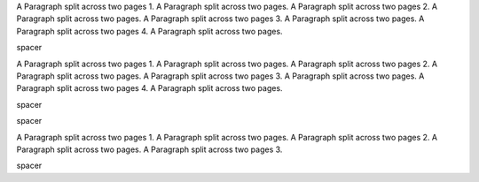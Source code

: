 .. _first:

.. class:: fat-border

    A Paragraph split across two pages 1. A Paragraph split across two pages.
    A Paragraph split across two pages 2. A Paragraph split across two pages.
    A Paragraph split across two pages 3. A Paragraph split across two pages.
    A Paragraph split across two pages 4. A Paragraph split across two pages.


.. raw:: pdf

    PageBreak


.. class:: spacer

    spacer


.. _second:

.. class:: fat-border

    A Paragraph split across two pages 1. A Paragraph split across two pages.
    A Paragraph split across two pages 2. A Paragraph split across two pages.
    A Paragraph split across two pages 3. A Paragraph split across two pages.
    A Paragraph split across two pages 4. A Paragraph split across two pages.


.. class:: spacer

    spacer


.. raw:: pdf

    PageBreak


.. class:: spacer

    spacer


.. _third:

.. class:: fat-border

    A Paragraph split across two pages 1. A Paragraph split across two pages.
    A Paragraph split across two pages 2. A Paragraph split across two pages.
    A Paragraph split across two pages 3.


.. class:: spacer

    spacer
